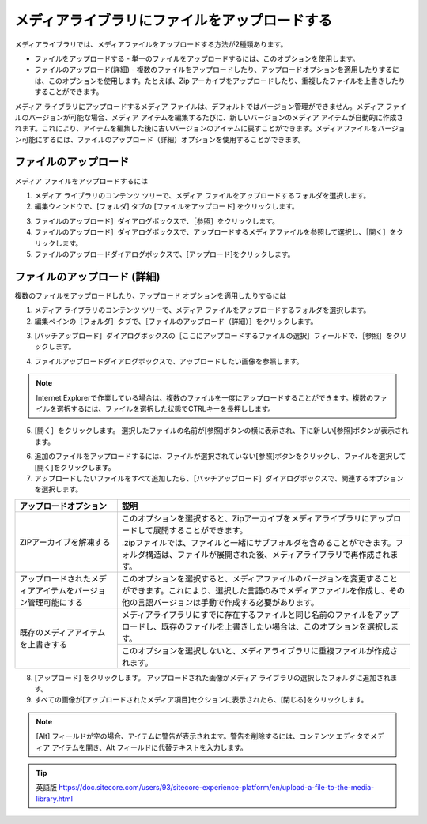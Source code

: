 ###################################################
メディアライブラリにファイルをアップロードする
###################################################

メディアライブラリでは、メディアファイルをアップロードする方法が2種類あります。

* ファイルをアップロードする - 単一のファイルをアップロードするには、このオプションを使用します。
* ファイルのアップロード(詳細) - 複数のファイルをアップロードしたり、アップロードオプションを適用したりするには、このオプションを使用します。たとえば、Zip アーカイブをアップロードしたり、重複したファイルを上書きしたりすることができます。

メディア ライブラリにアップロードするメディア ファイルは、デフォルトではバージョン管理ができません。メディア ファイルのバージョンが可能な場合、メディア アイテムを編集するたびに、新しいバージョンのメディア アイテムが自動的に作成されます。これにより、アイテムを編集した後に古いバージョンのアイテムに戻すことができます。メディアファイルをバージョン可能にするには、ファイルのアップロード（詳細）オプションを使用することができます。

**************************
ファイルのアップロード
**************************

メディア ファイルをアップロードするには

1. メディア ライブラリのコンテンツ ツリーで、メディア ファイルをアップロードするフォルダを選択します。
2. 編集ウィンドウで、[フォルダ] タブの [ファイルをアップロード] をクリックします。

.. image:: images/15eafd357bef47.png
   :align: center
   :width: 400px
   :alt: ファイルのアップロード

3. ファイルのアップロード］ダイアログボックスで、［参照］をクリックします。

4. ファイルのアップロード］ダイアログボックスで、アップロードするメディアファイルを参照して選択し、［開く］をクリックします。

5. ファイルのアップロードダイアログボックスで、[アップロード]をクリックします。
 
*******************************
ファイルのアップロード (詳細)
*******************************

複数のファイルをアップロードしたり、アップロード オプションを適用したりするには

1. メディア ライブラリのコンテンツ ツリーで、メディア ファイルをアップロードするフォルダを選択します。

2. 編集ペインの［フォルダ］タブで、［ファイルのアップロード（詳細）］をクリックします。

.. image:: images/15eafd357bef47.png
   :align: center
   :width: 400px
   :alt: ファイルのアップロード

3. [バッチアップロード］ダイアログボックスの［ここにアップロードするファイルの選択］フィールドで、［参照］をクリックします。

.. image:: images/15eafd357c55f1.png
   :align: center
   :width: 400px
   :alt: ファイルのアップロード (詳細)

4. ファイルアップロードダイアログボックスで、アップロードしたい画像を参照します。

.. note:: Internet Explorerで作業している場合は、複数のファイルを一度にアップロードすることができます。複数のファイルを選択するには、ファイルを選択した状態でCTRLキーを長押しします。

5. [開く］をクリックします。
   選択したファイルの名前が[参照]ボタンの横に表示され、下に新しい[参照]ボタンが表示されます。

.. image:: images/15eafd357cb7c4.png
   :align: center
   :width: 400px
   :alt: ファイルのアップロード (詳細)

6. 追加のファイルをアップロードするには、ファイルが選択されていない[参照]ボタンをクリックし、ファイルを選択して[開く]をクリックします。
7. アップロードしたいファイルをすべて追加したら、［バッチアップロード］ダイアログボックスで、関連するオプションを選択します。


+---------------------------------------------------------------+--------------------------------------------------------------------------------------------------------------------------------------------------------------------------------------------------+
| アップロードオプション                                        | 説明                                                                                                                                                                                             |
+===============================================================+==================================================================================================================================================================================================+
| ZIPアーカイブを解凍する                                       | このオプションを選択すると、Zipアーカイブをメディアライブラリにアップロードして展開することができます。                                                                                          |
+                                                               +--------------------------------------------------------------------------------------------------------------------------------------------------------------------------------------------------+
|                                                               | .zipファイルでは、ファイルと一緒にサブフォルダを含めることができます。フォルダ構造は、ファイルが展開された後、メディアライブラリで再作成されます。                                               |
+---------------------------------------------------------------+--------------------------------------------------------------------------------------------------------------------------------------------------------------------------------------------------+
| アップロードされたメディアアイテムをバージョン管理可能にする  | このオプションを選択すると、メディアファイルのバージョンを変更することができます。これにより、選択した言語のみでメディアファイルを作成し、その他の言語バージョンは手動で作成する必要があります。 |
+---------------------------------------------------------------+--------------------------------------------------------------------------------------------------------------------------------------------------------------------------------------------------+
| 既存のメディアアイテムを上書きする                            | メディアライブラリにすでに存在するファイルと同じ名前のファイルをアップロードし、既存のファイルを上書きしたい場合は、このオプションを選択します。                                                 |
+                                                               +--------------------------------------------------------------------------------------------------------------------------------------------------------------------------------------------------+
|                                                               | このオプションを選択しないと、メディアライブラリに重複ファイルが作成されます。                                                                                                                   |
+---------------------------------------------------------------+--------------------------------------------------------------------------------------------------------------------------------------------------------------------------------------------------+


8. [アップロード] をクリックします。 アップロードされた画像がメディア ライブラリの選択したフォルダに追加されます。

9. すべての画像が[アップロードされたメディア項目]セクションに表示されたら、[閉じる]をクリックします。

.. note:: [Alt] フィールドが空の場合、アイテムに警告が表示されます。警告を削除するには、コンテンツ エディタでメディア アイテムを開き、Alt フィールドに代替テキストを入力します。





.. tip:: 英語版 https://doc.sitecore.com/users/93/sitecore-experience-platform/en/upload-a-file-to-the-media-library.html



